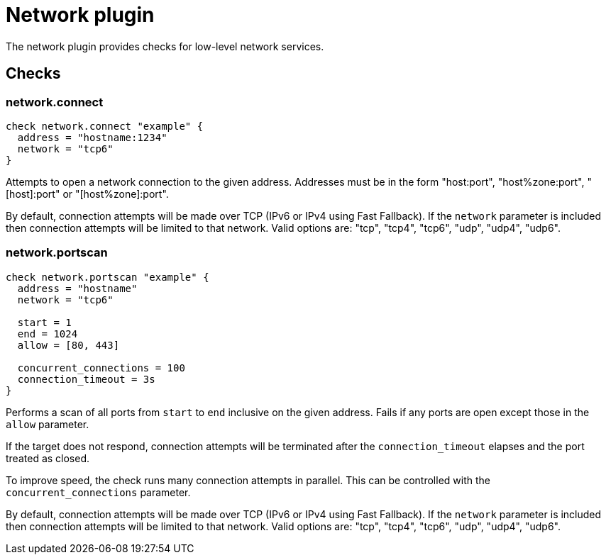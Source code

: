 = Network plugin
:toc: macro

The network plugin provides checks for low-level network services.

== Checks

=== network.connect

[source,goplum]
----
check network.connect "example" {
  address = "hostname:1234"
  network = "tcp6"
}
----

Attempts to open a network connection to the given address. Addresses must be in
the form "host:port", "host%zone:port", "[host]:port" or "[host%zone]:port".

By default, connection attempts will be made over TCP (IPv6 or IPv4 using Fast Fallback).
If the `network` parameter is included then connection attempts will be limited to that
network. Valid options are: "tcp", "tcp4", "tcp6", "udp", "udp4", "udp6".

=== network.portscan

[source,goplum]
----
check network.portscan "example" {
  address = "hostname"
  network = "tcp6"

  start = 1
  end = 1024
  allow = [80, 443]

  concurrent_connections = 100
  connection_timeout = 3s
}
----

Performs a scan of all ports from `start` to `end` inclusive on the given
address. Fails if any ports are open except those in the `allow` parameter.

If the target does not respond, connection attempts will be terminated after
the `connection_timeout` elapses and the port treated as closed.

To improve speed, the check runs many connection attempts in parallel. This
can be controlled with the `concurrent_connections` parameter.

By default, connection attempts will be made over TCP (IPv6 or IPv4 using Fast Fallback).
If the `network` parameter is included then connection attempts will be limited to that
network. Valid options are: "tcp", "tcp4", "tcp6", "udp", "udp4", "udp6".
